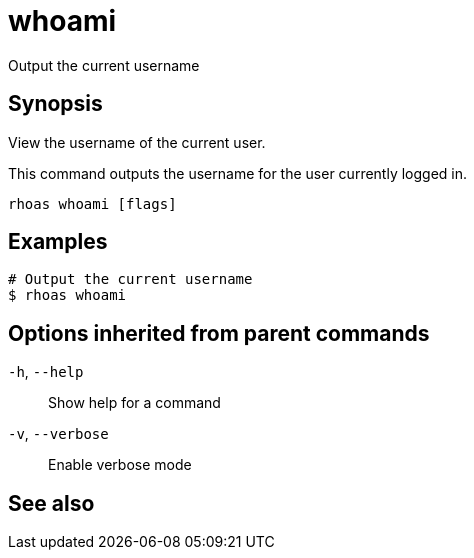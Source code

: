 ifdef::env-github,env-browser[:context: cmd]
[id='ref-whoami_{context}']
= whoami

[role="_abstract"]
Output the current username

[discrete]
== Synopsis

View the username of the current user.

This command outputs the username for the user currently logged in.


....
rhoas whoami [flags]
....

[discrete]
== Examples

....
# Output the current username
$ rhoas whoami

....

[discrete]
== Options inherited from parent commands

  `-h`, `--help`::      Show help for a command
  `-v`, `--verbose`::   Enable verbose mode

[discrete]
== See also


ifdef::env-github,env-browser[]
* link:rhoas.adoc#rhoas[rhoas]	 - RHOAS CLI
endif::[]
ifdef::pantheonenv[]
* link:{path}#ref-rhoas_{context}[rhoas]	 - RHOAS CLI
endif::[]

